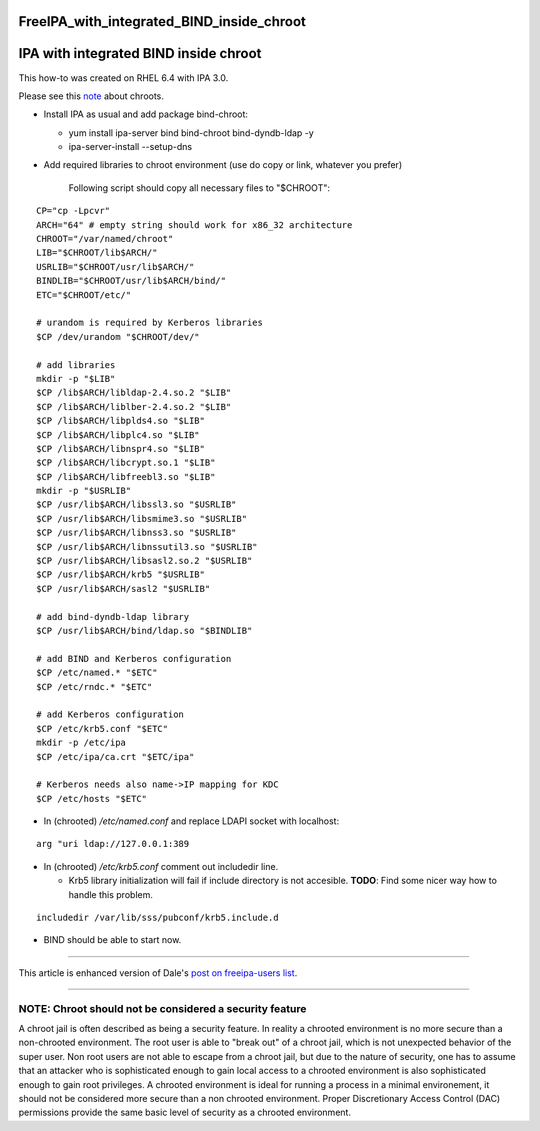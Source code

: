 FreeIPA_with_integrated_BIND_inside_chroot
==========================================



IPA with integrated BIND inside chroot
======================================

This how-to was created on RHEL 6.4 with IPA 3.0.

Please see this `note <#NOTE>`__ about chroots.

-  Install IPA as usual and add package bind-chroot:

   -  yum install ipa-server bind bind-chroot bind-dyndb-ldap -y
   -  ipa-server-install --setup-dns

-  Add required libraries to chroot environment (use do copy or link,
   whatever you prefer)

      Following script should copy all necessary files to "$CHROOT":

::

   CP="cp -Lpcvr"
   ARCH="64" # empty string should work for x86_32 architecture
   CHROOT="/var/named/chroot"
   LIB="$CHROOT/lib$ARCH/"
   USRLIB="$CHROOT/usr/lib$ARCH/"
   BINDLIB="$CHROOT/usr/lib$ARCH/bind/"
   ETC="$CHROOT/etc/"

   # urandom is required by Kerberos libraries
   $CP /dev/urandom "$CHROOT/dev/"

   # add libraries
   mkdir -p "$LIB"
   $CP /lib$ARCH/libldap-2.4.so.2 "$LIB"
   $CP /lib$ARCH/liblber-2.4.so.2 "$LIB"
   $CP /lib$ARCH/libplds4.so "$LIB"
   $CP /lib$ARCH/libplc4.so "$LIB"
   $CP /lib$ARCH/libnspr4.so "$LIB"
   $CP /lib$ARCH/libcrypt.so.1 "$LIB"
   $CP /lib$ARCH/libfreebl3.so "$LIB"
   mkdir -p "$USRLIB"
   $CP /usr/lib$ARCH/libssl3.so "$USRLIB"
   $CP /usr/lib$ARCH/libsmime3.so "$USRLIB"
   $CP /usr/lib$ARCH/libnss3.so "$USRLIB"
   $CP /usr/lib$ARCH/libnssutil3.so "$USRLIB"
   $CP /usr/lib$ARCH/libsasl2.so.2 "$USRLIB"
   $CP /usr/lib$ARCH/krb5 "$USRLIB"
   $CP /usr/lib$ARCH/sasl2 "$USRLIB"

   # add bind-dyndb-ldap library
   $CP /usr/lib$ARCH/bind/ldap.so "$BINDLIB"

   # add BIND and Kerberos configuration
   $CP /etc/named.* "$ETC"
   $CP /etc/rndc.* "$ETC"

   # add Kerberos configuration
   $CP /etc/krb5.conf "$ETC"
   mkdir -p /etc/ipa
   $CP /etc/ipa/ca.crt "$ETC/ipa"

   # Kerberos needs also name->IP mapping for KDC
   $CP /etc/hosts "$ETC"

-  In (chrooted) */etc/named.conf* and replace LDAPI socket with
   localhost:

::

   arg "uri ldap://127.0.0.1:389

-  In (chrooted) */etc/krb5.conf* comment out includedir line.

   -  Krb5 library initialization will fail if include directory is not
      accesible. **TODO**: Find some nicer way how to handle this
      problem.

::

   includedir /var/lib/sss/pubconf/krb5.include.d

-  BIND should be able to start now.

--------------

This article is enhanced version of Dale's `post on freeipa-users
list <https://www.redhat.com/archives/freeipa-users/2013-February/msg00411.html>`__.

--------------



NOTE: Chroot should not be considered a security feature
--------------------------------------------------------

A chroot jail is often described as being a security feature. In reality
a chrooted environment is no more secure than a non-chrooted
environment. The root user is able to "break out" of a chroot jail,
which is not unexpected behavior of the super user. Non root users are
not able to escape from a chroot jail, but due to the nature of
security, one has to assume that an attacker who is sophisticated enough
to gain local access to a chrooted environment is also sophisticated
enough to gain root privileges. A chrooted environment is ideal for
running a process in a minimal environement, it should not be considered
more secure than a non chrooted environment. Proper Discretionary Access
Control (DAC) permissions provide the same basic level of security as a
chrooted environment.
